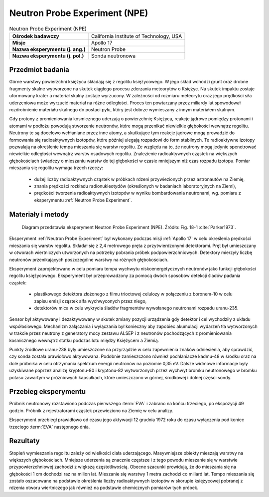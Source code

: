 .. _Neutron Probe Experiment:

******************************
Neutron Probe Experiment (NPE)
******************************


.. csv-table:: Neutron Probe Experiment (NPE)
    :stub-columns: 1

    "Ośrodek badawczy", "California Institute of Technology, USA"
    "Misje", "Apollo 17"
    "Nazwa eksperymentu (j. ang.)", "Neutron Probe"
    "Nazwa eksperymentu (j. pol.)", "Sonda neutronowa"


Przedmiot badania
=================
Górne warstwy powierzchni księżyca składają się z regolitu księżycowego. W jego skład wchodzi grunt oraz drobne fragmenty skalne wytworzone na skutek ciągłego procesu zderzania meteorytów o Księżyc. Na skutek impaktu zostaje uformowany krater a materiał skalny zostaje wyrzucony. W zależności od rozmiaru meteorytu oraz jego prędkości siła uderzeniowa może wyrzucić materiał na różne odległości. Proces ten powtarzany przez miliardy lat spowodował rozdrobnienie materiału skalnego do postaci pyłu, który jest dobrze wymieszany z innym materiałem skalnym.

Gdy protony z promieniowania kosmicznego uderzają o powierzchnię Księżyca, reakcje jądrowe pomiędzy protonami i atomami w podłożu powodują stworzenie neutronów, które mogą przenikać niewielkie głębokości wewnątrz regolitu. Neutrony te są docelowo wchłaniane przez inne atomy, a skutkujące tym reakcje jądrowe mogą prowadzić do formowania się radioaktywnych izotopów, które później ulegają rozpadowi do form stabilnych. Te radioaktywne izotopy pozwalają na określenie tempa mieszania się warstw regolitu. Ze względu na to, że neutrony mogą jedynie spenetrować niewielkie odległości wewnątrz warstw osadowych regolitu. Znalezienie radioaktywnych cząstek na większych głębokościach świadczy o mieszaniu warstw do tej głębokości w czasie mniejszym niż czas rozpadu izotopu. Pomiar mieszania się regolitu wymaga trzech rzeczy:

    - dużej liczby radioaktywnych cząstek w próbkach rdzeni przywiezionych przez astronautów na Ziemię,
    - znania prędkości rozkładu radionukleotydów (określonych w badaniach laboratoryjnych na Ziemi),
    - prędkości tworzenia radioaktywnych izotopów w wyniku bombardowania neutronami, wg. pomiaru z eksperymentu :ref:`Neutron Probe Experiment`.


Materiały i metody
==================
.. figure:: img/alsep-NPE-diagram.jpg
    :name: figure-alsep-NPE-diagram

    Diagram przedstawia eksperyment Neutron Probe Experiment (NPE). Źródło: Fig. 18-1 :cite:`Parker1973`.


Eksperyment :ref:`Neutron Probe Experiment` był wykonany podczas misji :ref:`Apollo 17` w celu określenia prędkości mieszania się warstw regolitu. Składał się z 2,4 metrowego pręta z przytwierdzonymi detektorami. Pręt był umieszczany w otworach wiertniczych utworzonych na potrzeby pobrania próbek podpowierzchniowych. Detektory mierzyły liczbę neutronów przenikających poszczególne warstwy na różnych głębokościach.

Eksperyment zaprojektowano w celu pomiaru tempa wychwytu niskoenergetycznych neutronów jako funkcji głębokości regolitu księżycowego. Eksperyment był przeprowadzony za pomocą dwóch sposobów detekcji śladów padania cząstek:

    - plastikowego detektora złożonego z filmu trioctowej celulozy w połączeniu z boronem-10 w celu zapisu emisji cząstek alfa wychwyconych przez niego,
    - detektorów mica w celu wykrycia śladów fragmentów wywołanego neutronami rozpadu uranu-235.

Sensor był aktywowany i dezaktywowany w skutek zmiany pozycji urządzenia gdy detektor i cel wychodziły z układu współosiowego. Mechanizm załączania i wyłączania był konieczny aby zapobiec akumulacji wydarzeń tła wytworzonych w trakcie przez neutrony z generatory mocy zestawu ALSEP i z neutronów pochodzących z promieniowania kosmicznego wewnątrz statku podczas lotu między Księżycem a Ziemią.

Punkty źródłowe uranu-238 były umieszczone na przyrządzie w celu zapewnienia znaków odniesienia, aby sprawdzić, czy sonda została prawidłowo aktywowana. Podobnie zamieszczono również pochłaniacze kadmu-48 w środku oraz na dole próbnika w celu otrzymania spektrum energii neutronów na poziomie 0,35 eV. Dalsze widmowe informacje były uzyskiwane poprzez analizę kryptonu-80 i kryptonu-82 wytworzonych przez wychwyt bromku neutronowego w bromku potasu zawartym w próżniowych kapsułkach, które umieszczono w górnej, środkowej i dolnej części sondy.


Przebieg eksperymentu
=====================
Próbnik neutronowy rozstawiono podczas pierwszego :term:`EVA` i zabrano na końcu trzeciego, po ekspozycji 49 godzin. Próbnik z rejestratorami cząstek przewieziono na Ziemię w celu analizy.

Eksperyment przebiegł prawidłowo od czasu jego aktywacji 12 grudnia 1972 roku do czasu wyłączenia pod koniec trzeciego :term:`EVA` następnego dnia.


Rezultaty
=========
Stopień wymieszania regolitu zależy od wielkości ciała uderzającego. Masywniejsze obiekty mieszają warstwy na większych głębokościach. Mniejsze uderzenia są znacznie częstsze i z tego powodu mieszanie się w warstwie przypowierzchniowej zachodzi z większą częstotliwością. Obecne szacunki prowidują, że do mieszania się na głębokości 1 cm dochodzi raz na milion lat. Mieszanie się warstwy 1 metra zachodzi co miliard lat. Tempo mieszania się zostało oszacowane na podstawie określenia liczby radioaktywnych izotopów w skorupie księżycowej pobranej z rdzenia otworu wiertniczego jak również na podstawie chemicznych pomiarów tych próbek.
